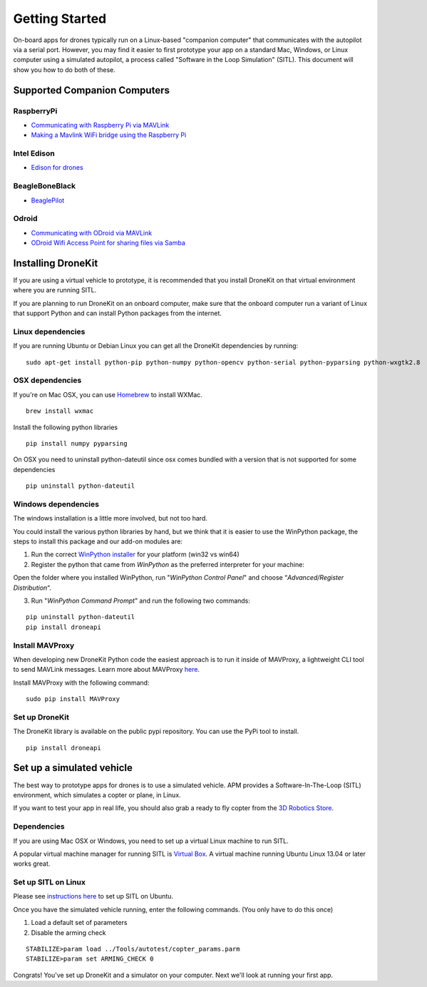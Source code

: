 Getting Started
===============

On-board apps for drones typically run on a Linux-based "companion computer" that communicates with the autopilot via a serial port.  However, you may find it easier to first prototype your app on a standard Mac, Windows, or Linux
computer using a simulated autopilot, a process called "Software in the Loop Simulation" (SITL). This document will show you how to do both of these.

Supported Companion Computers
-----------------------------

RaspberryPi
~~~~~~~~~~~
* `Communicating with Raspberry Pi via MAVLink <http://dev.ardupilot.com/wiki/companion-computers/raspberry-pi-via-mavlink/>`_
* `Making a Mavlink WiFi bridge using the Raspberry Pi <http://dev.ardupilot.com/wiki/companion-computers/raspberry-pi-via-mavlink/making-a-mavlink-wifi-bridge-using-the-raspberry-pi/>`_

Intel Edison
~~~~~~~~~~~~
* `Edison for drones <http://dev.ardupilot.com/wiki/companion-computers/edison-for-drones/>`_

BeagleBoneBlack
~~~~~~~~~~~~~~~~
* `BeaglePilot <http://dev.ardupilot.com/wiki/companion-computers/beaglepilot/>`_

Odroid
~~~~~~
* `Communicating with ODroid via MAVLink <http://dev.ardupilot.com/wiki/companion-computers/odroid-via-mavlink/>`_
* `ODroid Wifi Access Point for sharing files via Samba <http://dev.ardupilot.com/wiki/companion-computers/odroid-via-mavlink/odroid-wifi-access-point-for-sharing-files-via-samba/>`_




Installing DroneKit
-------------------

If you are using a virtual vehicle to prototype, it is recommended that you install DroneKit on that virtual environment where you are running SITL.

If you are planning to run DroneKit on an onboard computer, make sure that the onboard computer run a variant of Linux that support Python and can install Python packages from the internet.


Linux dependencies
~~~~~~~~~~~~~~~~~~

If you are running Ubuntu or Debian Linux you can get all the DroneKit dependencies by running:

::

    sudo apt-get install python-pip python-numpy python-opencv python-serial python-pyparsing python-wxgtk2.8


OSX dependencies
~~~~~~~~~~~~~~~~

If you're on Mac OSX, you can use `Homebrew <http://brew.sh/>`_ to install WXMac.

::

    brew install wxmac

Install the following python libraries

::

    pip install numpy pyparsing

On OSX you need to uninstall python-dateutil since osx comes bundled with a version that is not supported for some dependencies

::

    pip uninstall python-dateutil


Windows dependencies
~~~~~~~~~~~~~~~~~~~~

The windows installation is a little more involved, but not too hard.

You could install the various python libraries by hand, but we think that it is easier to use the WinPython package, the steps to install this package and our add-on modules are:

1. Run the correct `WinPython installer <http://sourceforge.net/projects/winpython/files/WinPython_2.7/2.7.6.4/>`_ for your platform (win32 vs win64)

2. Register the python that came from *WinPython* as the preferred interpreter for your machine:

Open the folder where you installed WinPython, run "*WinPython Control Panel*" and choose “*Advanced/Register Distribution*“.

.. image:: http://dev.ardupilot.com/wp-content/uploads/sites/6/2014/03/Screenshot-from-2014-09-03-083816.png

3. Run "*WinPython Command Prompt*" and run the following two commands:

::

	pip uninstall python-dateutil
	pip install droneapi

Install MAVProxy
~~~~~~~~~~~~~~~~

When developing new DroneKit Python code the easiest approach is to run it inside of MAVProxy, a lightweight CLI tool to send MAVLink messages. Learn more about MAVProxy `here <http://tridge.github.io/MAVProxy/>`_. 

Install MAVProxy with the following command:

::

    sudo pip install MAVProxy


Set up DroneKit
~~~~~~~~~~~~~~~

The DroneKit library is available on the public pypi repository. You can use the PyPi tool to install.

::

    pip install droneapi



Set up a simulated vehicle
--------------------------
The best way to prototype apps for drones is to use a simulated vehicle. APM provides a Software-In-The-Loop (SITL) environment, which simulates a copter or plane, in Linux.

If you want to test your app in real life, you should also grab a ready to fly copter from the  `3D Robotics Store <http://store.3drobotics.com>`_.



Dependencies
~~~~~~~~~~~~

If you are using Mac OSX or Windows, you need to set up a virtual Linux machine to run SITL.

A popular virtual machine manager for running SITL is `Virtual Box <https://www.virtualbox.org/>`_. A virtual machine running Ubuntu Linux 13.04 or later works great.


Set up SITL on Linux
~~~~~~~~~~~~~~~~~~~~

Please see `instructions here <http://dev.ardupilot.com/wiki/setting-up-sitl-on-linux/>`_ to set up SITL on Ubuntu.

Once you have the simulated vehicle running, enter the following commands. (You only have to do this once)

1. Load a default set of parameters
2. Disable the arming check

::

    STABILIZE>param load ../Tools/autotest/copter_params.parm
    STABILIZE>param set ARMING_CHECK 0

Congrats! You've set up DroneKit and a simulator on your computer. Next we'll look at running your first app.
